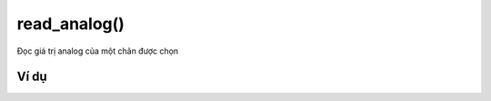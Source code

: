 read_analog()
==========

.. image:: images/ad-pin-2.png
    :scale: 100 %
    :align: center

Đọc giá trị analog của một chân được chọn

Ví dụ
----------------------

.. image:: images/ad-pin-vd-2.png
    :scale: 100 %
    :align: center
